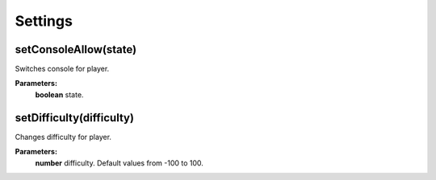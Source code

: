 Settings
========

setConsoleAllow(state)
----------------------

Switches console for player.

**Parameters:**
    | **boolean** state.

setDifficulty(difficulty)
-------------------------

Changes difficulty for player.

**Parameters:**
    | **number** difficulty. Default values from -100 to 100.

